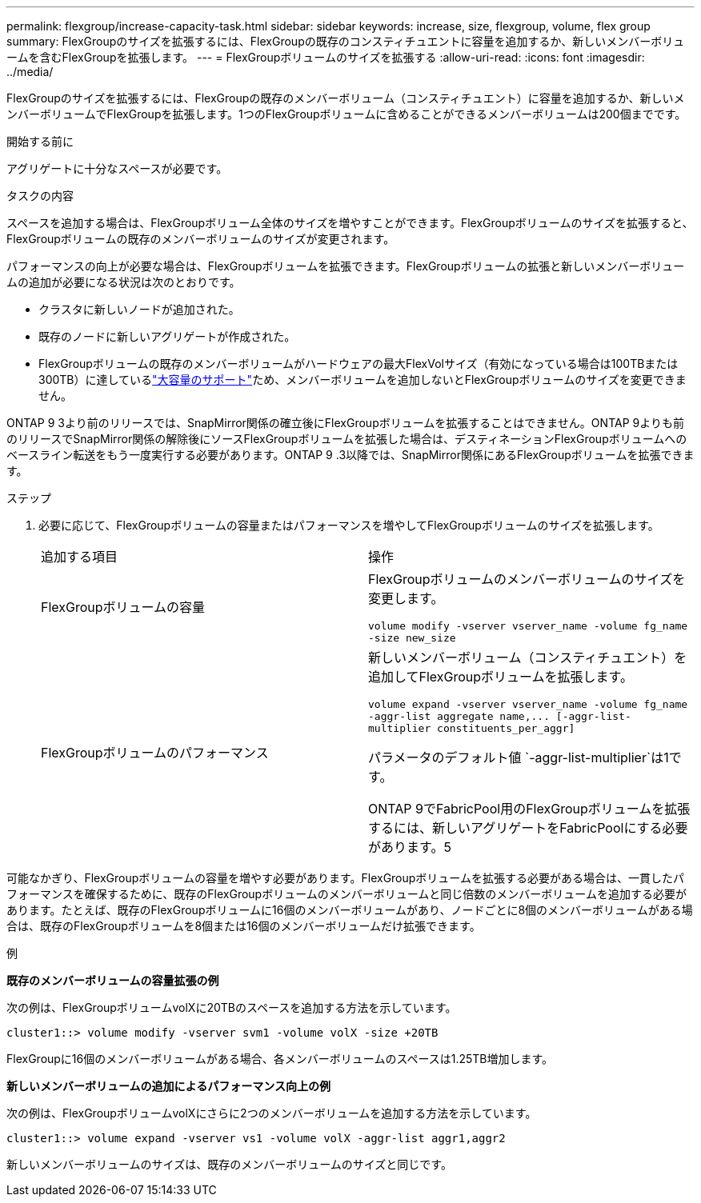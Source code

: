 ---
permalink: flexgroup/increase-capacity-task.html 
sidebar: sidebar 
keywords: increase, size, flexgroup, volume, flex group 
summary: FlexGroupのサイズを拡張するには、FlexGroupの既存のコンスティチュエントに容量を追加するか、新しいメンバーボリュームを含むFlexGroupを拡張します。 
---
= FlexGroupボリュームのサイズを拡張する
:allow-uri-read: 
:icons: font
:imagesdir: ../media/


[role="lead"]
FlexGroupのサイズを拡張するには、FlexGroupの既存のメンバーボリューム（コンスティチュエント）に容量を追加するか、新しいメンバーボリュームでFlexGroupを拡張します。1つのFlexGroupボリュームに含めることができるメンバーボリュームは200個までです。

.開始する前に
アグリゲートに十分なスペースが必要です。

.タスクの内容
スペースを追加する場合は、FlexGroupボリューム全体のサイズを増やすことができます。FlexGroupボリュームのサイズを拡張すると、FlexGroupボリュームの既存のメンバーボリュームのサイズが変更されます。

パフォーマンスの向上が必要な場合は、FlexGroupボリュームを拡張できます。FlexGroupボリュームの拡張と新しいメンバーボリュームの追加が必要になる状況は次のとおりです。

* クラスタに新しいノードが追加された。
* 既存のノードに新しいアグリゲートが作成された。
* FlexGroupボリュームの既存のメンバーボリュームがハードウェアの最大FlexVolサイズ（有効になっている場合は100TBまたは300TB）に達しているlink:../volumes/enable-large-vol-file-support-task.html["大容量のサポート"]ため、メンバーボリュームを追加しないとFlexGroupボリュームのサイズを変更できません。


ONTAP 9 3より前のリリースでは、SnapMirror関係の確立後にFlexGroupボリュームを拡張することはできません。ONTAP 9よりも前のリリースでSnapMirror関係の解除後にソースFlexGroupボリュームを拡張した場合は、デスティネーションFlexGroupボリュームへのベースライン転送をもう一度実行する必要があります。ONTAP 9 .3以降では、SnapMirror関係にあるFlexGroupボリュームを拡張できます。

.ステップ
. 必要に応じて、FlexGroupボリュームの容量またはパフォーマンスを増やしてFlexGroupボリュームのサイズを拡張します。
+
|===


| 追加する項目 | 操作 


 a| 
FlexGroupボリュームの容量
 a| 
FlexGroupボリュームのメンバーボリュームのサイズを変更します。

`volume modify -vserver vserver_name -volume fg_name -size new_size`



 a| 
FlexGroupボリュームのパフォーマンス
 a| 
新しいメンバーボリューム（コンスティチュエント）を追加してFlexGroupボリュームを拡張します。

`+volume expand -vserver vserver_name -volume fg_name -aggr-list aggregate name,... [-aggr-list-multiplier constituents_per_aggr]+`

パラメータのデフォルト値 `-aggr-list-multiplier`は1です。

ONTAP 9でFabricPool用のFlexGroupボリュームを拡張するには、新しいアグリゲートをFabricPoolにする必要があります。5

|===


可能なかぎり、FlexGroupボリュームの容量を増やす必要があります。FlexGroupボリュームを拡張する必要がある場合は、一貫したパフォーマンスを確保するために、既存のFlexGroupボリュームのメンバーボリュームと同じ倍数のメンバーボリュームを追加する必要があります。たとえば、既存のFlexGroupボリュームに16個のメンバーボリュームがあり、ノードごとに8個のメンバーボリュームがある場合は、既存のFlexGroupボリュームを8個または16個のメンバーボリュームだけ拡張できます。

.例
*既存のメンバーボリュームの容量拡張の例*

次の例は、FlexGroupボリュームvolXに20TBのスペースを追加する方法を示しています。

[listing]
----
cluster1::> volume modify -vserver svm1 -volume volX -size +20TB
----
FlexGroupに16個のメンバーボリュームがある場合、各メンバーボリュームのスペースは1.25TB増加します。

*新しいメンバーボリュームの追加によるパフォーマンス向上の例*

次の例は、FlexGroupボリュームvolXにさらに2つのメンバーボリュームを追加する方法を示しています。

[listing]
----
cluster1::> volume expand -vserver vs1 -volume volX -aggr-list aggr1,aggr2
----
新しいメンバーボリュームのサイズは、既存のメンバーボリュームのサイズと同じです。
